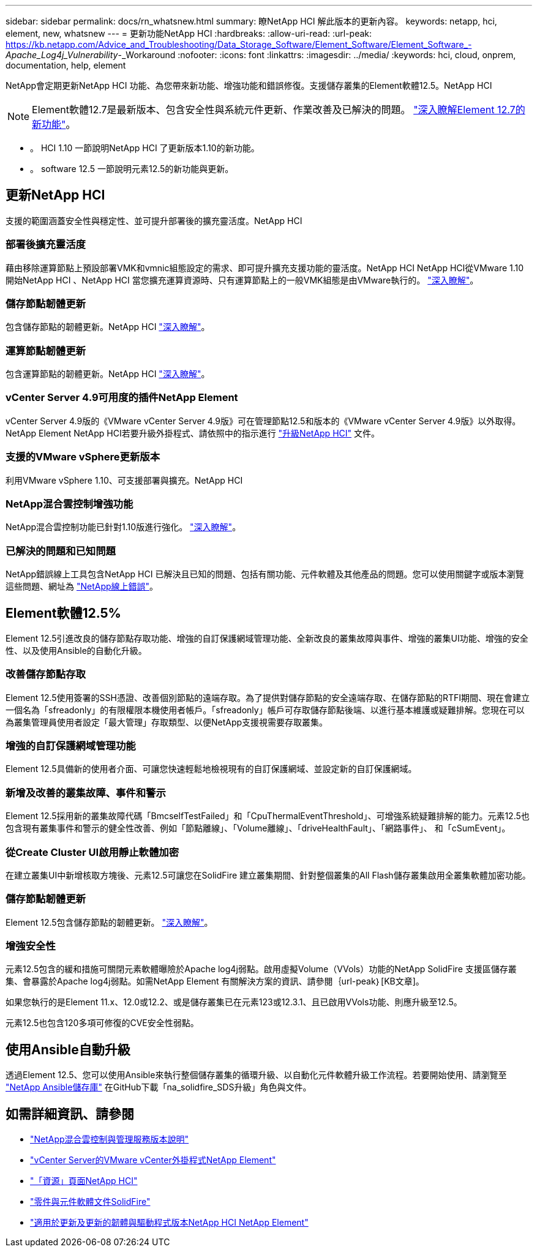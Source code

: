 ---
sidebar: sidebar 
permalink: docs/rn_whatsnew.html 
summary: 瞭NetApp HCI 解此版本的更新內容。 
keywords: netapp, hci, element, new, whatsnew 
---
= 更新功能NetApp HCI
:hardbreaks:
:allow-uri-read: 
:url-peak: https://kb.netapp.com/Advice_and_Troubleshooting/Data_Storage_Software/Element_Software/Element_Software_-_Apache_Log4j_Vulnerability_-_Workaround
:nofooter: 
:icons: font
:linkattrs: 
:imagesdir: ../media/
:keywords: hci, cloud, onprem, documentation, help, element


[role="lead"]
NetApp會定期更新NetApp HCI 功能、為您帶來新功能、增強功能和錯誤修復。支援儲存叢集的Element軟體12.5。NetApp HCI


NOTE: Element軟體12.7是最新版本、包含安全性與系統元件更新、作業改善及已解決的問題。 https://docs.netapp.com/us-en/element-software/concepts/concept_rn_whats_new_element.html["深入瞭解Element 12.7的新功能"^]。

* 。  HCI 1.10 一節說明NetApp HCI 了更新版本1.10的新功能。
* 。  software 12.5 一節說明元素12.5的新功能與更新。




== 更新NetApp HCI

支援的範圍涵蓋安全性與穩定性、並可提升部署後的擴充靈活度。NetApp HCI



=== 部署後擴充靈活度

藉由移除運算節點上預設部署VMK和vmnic組態設定的需求、即可提升擴充支援功能的靈活度。NetApp HCI NetApp HCI從VMware 1.10開始NetApp HCI 、NetApp HCI 當您擴充運算資源時、只有運算節點上的一般VMK組態是由VMware執行的。 link:task_nde_supported_net_changes.html["深入瞭解"]。



=== 儲存節點韌體更新

包含儲存節點的韌體更新。NetApp HCI link:rn_relatedrn.html#storage-firmware["深入瞭解"]。



=== 運算節點韌體更新

包含運算節點的韌體更新。NetApp HCI link:rn_relatedrn.html#compute-firmware["深入瞭解"]。



=== vCenter Server 4.9可用度的插件NetApp Element

vCenter Server 4.9版的《VMware vCenter Server 4.9版》可在管理節點12.5和版本的《VMware vCenter Server 4.9版》以外取得。NetApp Element NetApp HCI若要升級外掛程式、請依照中的指示進行 link:concept_hci_upgrade_overview.html["升級NetApp HCI"] 文件。



=== 支援的VMware vSphere更新版本

利用VMware vSphere 1.10、可支援部署與擴充。NetApp HCI



=== NetApp混合雲控制增強功能

NetApp混合雲控制功能已針對1.10版進行強化。 link:https://kb.netapp.com/Advice_and_Troubleshooting/Data_Storage_Software/Management_services_for_Element_Software_and_NetApp_HCI/Management_Services_Release_Notes["深入瞭解"^]。



=== 已解決的問題和已知問題

NetApp錯誤線上工具包含NetApp HCI 已解決且已知的問題、包括有關功能、元件軟體及其他產品的問題。您可以使用關鍵字或版本瀏覽這些問題、網址為 https://mysupport.netapp.com/site/products/all/details/netapp-hci/bugsonline-tab["NetApp線上錯誤"^]。



== Element軟體12.5%

Element 12.5引進改良的儲存節點存取功能、增強的自訂保護網域管理功能、全新改良的叢集故障與事件、增強的叢集UI功能、增強的安全性、以及使用Ansible的自動化升級。



=== 改善儲存節點存取

Element 12.5使用簽署的SSH憑證、改善個別節點的遠端存取。為了提供對儲存節點的安全遠端存取、在儲存節點的RTFI期間、現在會建立一個名為「sfreadonly」的有限權限本機使用者帳戶。「sfreadonly」帳戶可存取儲存節點後端、以進行基本維護或疑難排解。您現在可以為叢集管理員使用者設定「最大管理」存取類型、以便NetApp支援視需要存取叢集。



=== 增強的自訂保護網域管理功能

Element 12.5具備新的使用者介面、可讓您快速輕鬆地檢視現有的自訂保護網域、並設定新的自訂保護網域。



=== 新增及改善的叢集故障、事件和警示

Element 12.5採用新的叢集故障代碼「BmcselfTestFailed」和「CpuThermalEventThreshold」、可增強系統疑難排解的能力。元素12.5也包含現有叢集事件和警示的健全性改善、例如「節點離線」、「Volume離線」、「driveHealthFault」、「網路事件」、 和「cSumEvent」。



=== 從Create Cluster UI啟用靜止軟體加密

在建立叢集UI中新增核取方塊後、元素12.5可讓您在SolidFire 建立叢集期間、針對整個叢集的All Flash儲存叢集啟用全叢集軟體加密功能。



=== 儲存節點韌體更新

Element 12.5包含儲存節點的韌體更新。 link:https://docs.netapp.com/us-en/element-software/concepts/concept_rn_relatedrn_element.html#storage-firmware["深入瞭解"^]。



=== 增強安全性

元素12.5包含的緩和措施可關閉元素軟體曝險於Apache log4j弱點。啟用虛擬Volume（VVols）功能的NetApp SolidFire 支援區儲存叢集、會暴露於Apache log4j弱點。如需NetApp Element 有關解決方案的資訊、請參閱｛url-peak｝[KB文章]。

如果您執行的是Element 11.x、12.0或12.2、或是儲存叢集已在元素123或12.3.1、且已啟用VVols功能、則應升級至12.5。

元素12.5也包含120多項可修復的CVE安全性弱點。



== 使用Ansible自動升級

透過Element 12.5、您可以使用Ansible來執行整個儲存叢集的循環升級、以自動化元件軟體升級工作流程。若要開始使用、請瀏覽至 https://github.com/NetApp-Automation["NetApp Ansible儲存庫"^] 在GitHub下載「na_solidfire_SDS升級」角色與文件。

[discrete]
== 如需詳細資訊、請參閱

* https://kb.netapp.com/Advice_and_Troubleshooting/Data_Storage_Software/Management_services_for_Element_Software_and_NetApp_HCI/Management_Services_Release_Notes["NetApp混合雲控制與管理服務版本說明"^]
* https://docs.netapp.com/us-en/vcp/index.html["vCenter Server的VMware vCenter外掛程式NetApp Element"^]
* https://www.netapp.com/us/documentation/hci.aspx["「資源」頁面NetApp HCI"^]
* https://docs.netapp.com/us-en/element-software/index.html["零件與元件軟體文件SolidFire"^]
* https://kb.netapp.com/Advice_and_Troubleshooting/Hybrid_Cloud_Infrastructure/NetApp_HCI/Firmware_and_driver_versions_in_NetApp_HCI_and_NetApp_Element_software["適用於更新及更新的韌體與驅動程式版本NetApp HCI NetApp Element"^]

